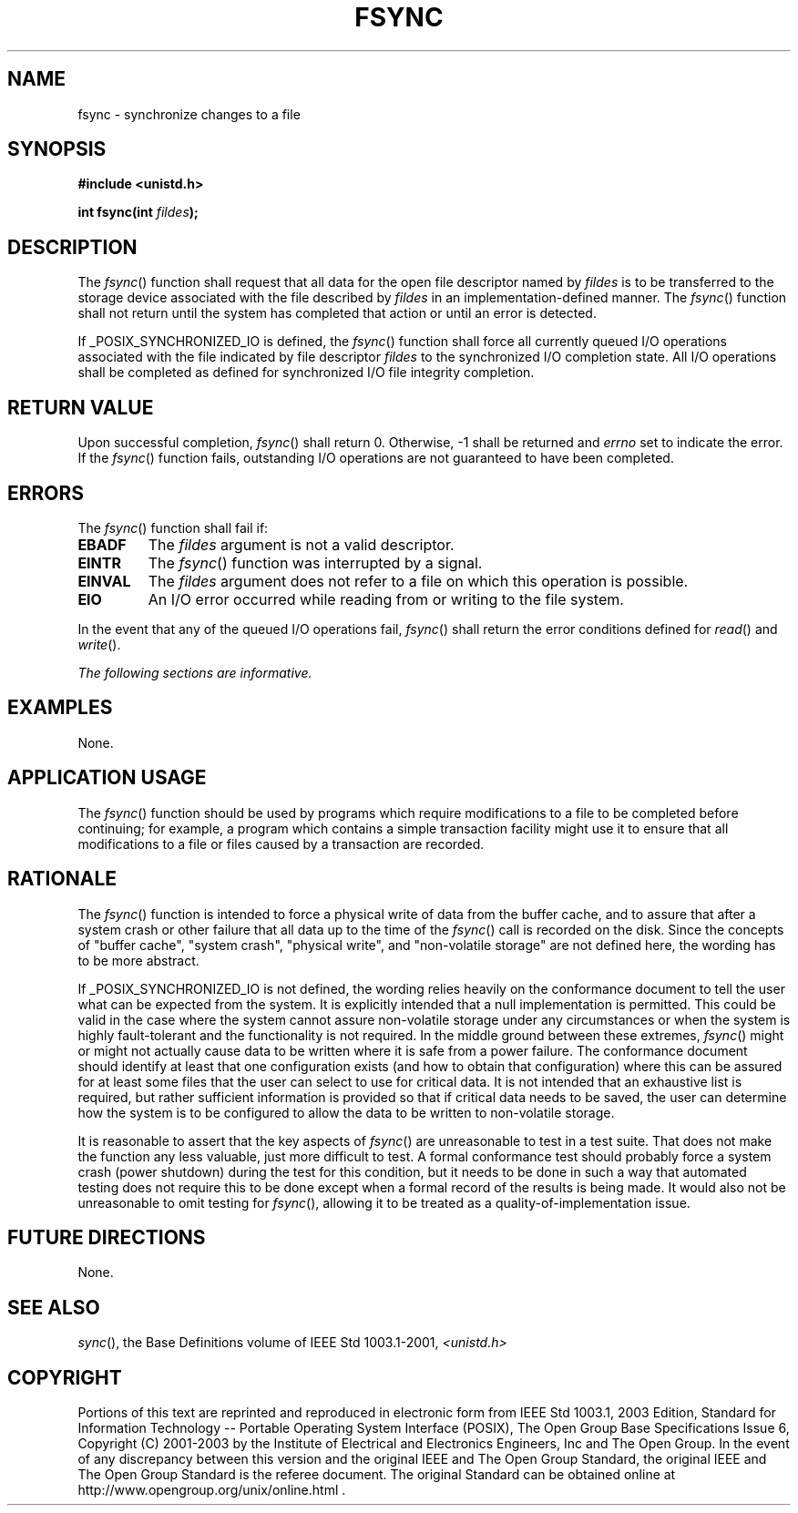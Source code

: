 .\" Copyright (c) 2001-2003 The Open Group, All Rights Reserved 
.TH "FSYNC" 3 2003 "IEEE/The Open Group" "POSIX Programmer's Manual"
.\" fsync 
.SH NAME
fsync \- synchronize changes to a file
.SH SYNOPSIS
.LP
\fB#include <unistd.h>
.br
.sp
int fsync(int\fP \fIfildes\fP\fB); \fP
\fB
.br
\fP
.SH DESCRIPTION
.LP
The \fIfsync\fP() function shall request that all data for the open
file descriptor named by \fIfildes\fP is to be transferred
to the storage device associated with the file described by \fIfildes\fP
in an implementation-defined manner. The \fIfsync\fP()
function shall not return until the system has completed that action
or until an error is detected.
.LP
If _POSIX_SYNCHRONIZED_IO is defined, the \fIfsync\fP() function shall
force all currently queued I/O operations associated with
the file indicated by file descriptor \fIfildes\fP to the synchronized
I/O completion state. All I/O operations shall be completed
as defined for synchronized I/O file integrity completion. 
.SH RETURN VALUE
.LP
Upon successful completion, \fIfsync\fP() shall return 0. Otherwise,
-1 shall be returned and \fIerrno\fP set to indicate the
error. If the \fIfsync\fP() function fails, outstanding I/O operations
are not guaranteed to have been completed.
.SH ERRORS
.LP
The \fIfsync\fP() function shall fail if:
.TP 7
.B EBADF
The \fIfildes\fP argument is not a valid descriptor.
.TP 7
.B EINTR
The \fIfsync\fP() function was interrupted by a signal.
.TP 7
.B EINVAL
The \fIfildes\fP argument does not refer to a file on which this operation
is possible.
.TP 7
.B EIO
An I/O error occurred while reading from or writing to the file system.
.sp
.LP
In the event that any of the queued I/O operations fail, \fIfsync\fP()
shall return the error conditions defined for \fIread\fP() and \fIwrite\fP().
.LP
\fIThe following sections are informative.\fP
.SH EXAMPLES
.LP
None.
.SH APPLICATION USAGE
.LP
The \fIfsync\fP() function should be used by programs which require
modifications to a file to be completed before continuing;
for example, a program which contains a simple transaction facility
might use it to ensure that all modifications to a file or
files caused by a transaction are recorded.
.SH RATIONALE
.LP
The \fIfsync\fP() function is intended to force a physical write of
data from the buffer cache, and to assure that after a
system crash or other failure that all data up to the time of the
\fIfsync\fP() call is recorded on the disk. Since the concepts
of "buffer cache", "system crash", "physical write", and "non-volatile
storage" are not defined here, the wording has to be
more abstract.
.LP
If _POSIX_SYNCHRONIZED_IO is not defined, the wording relies heavily
on the conformance document to tell the user what can be
expected from the system. It is explicitly intended that a null implementation
is permitted. This could be valid in the case where
the system cannot assure non-volatile storage under any circumstances
or when the system is highly fault-tolerant and the
functionality is not required. In the middle ground between these
extremes, \fIfsync\fP() might or might not actually cause data
to be written where it is safe from a power failure. The conformance
document should identify at least that one configuration
exists (and how to obtain that configuration) where this can be assured
for at least some files that the user can select to use for
critical data. It is not intended that an exhaustive list is required,
but rather sufficient information is provided so that if
critical data needs to be saved, the user can determine how the system
is to be configured to allow the data to be written to
non-volatile storage.
.LP
It is reasonable to assert that the key aspects of \fIfsync\fP() are
unreasonable to test in a test suite. That does not make
the function any less valuable, just more difficult to test. A formal
conformance test should probably force a system crash (power
shutdown) during the test for this condition, but it needs to be done
in such a way that automated testing does not require this to
be done except when a formal record of the results is being made.
It would also not be unreasonable to omit testing for
\fIfsync\fP(), allowing it to be treated as a quality-of-implementation
issue.
.SH FUTURE DIRECTIONS
.LP
None.
.SH SEE ALSO
.LP
\fIsync\fP(), the Base Definitions volume of IEEE\ Std\ 1003.1-2001,
\fI<unistd.h>\fP
.SH COPYRIGHT
Portions of this text are reprinted and reproduced in electronic form
from IEEE Std 1003.1, 2003 Edition, Standard for Information Technology
-- Portable Operating System Interface (POSIX), The Open Group Base
Specifications Issue 6, Copyright (C) 2001-2003 by the Institute of
Electrical and Electronics Engineers, Inc and The Open Group. In the
event of any discrepancy between this version and the original IEEE and
The Open Group Standard, the original IEEE and The Open Group Standard
is the referee document. The original Standard can be obtained online at
http://www.opengroup.org/unix/online.html .
